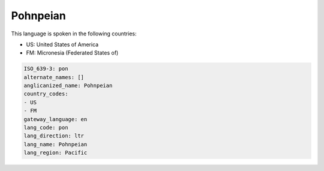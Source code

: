 .. _pon:

Pohnpeian
=========

This language is spoken in the following countries:

* US: United States of America
* FM: Micronesia (Federated States of)

.. code-block:: yaml

    ISO_639-3: pon
    alternate_names: []
    anglicanized_name: Pohnpeian
    country_codes:
    - US
    - FM
    gateway_language: en
    lang_code: pon
    lang_direction: ltr
    lang_name: Pohnpeian
    lang_region: Pacific
    
